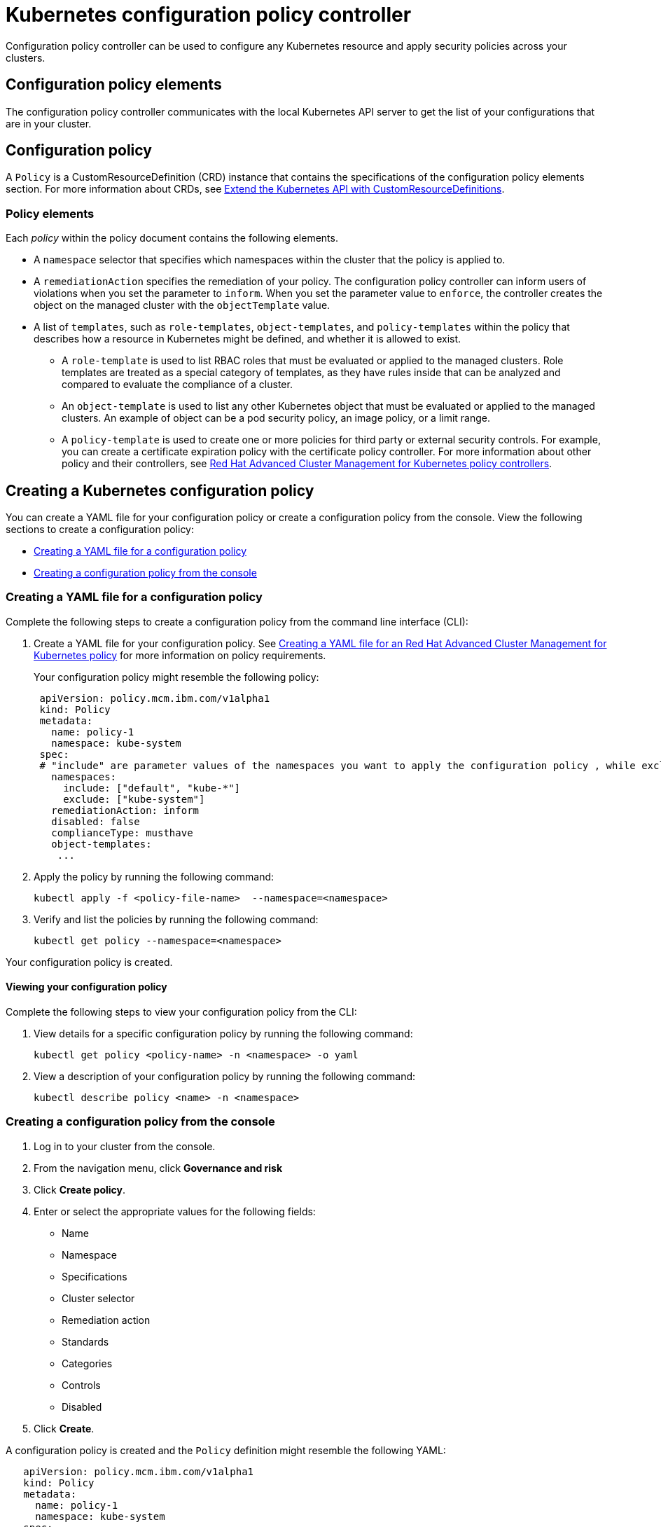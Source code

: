 [#kubernetes-configuration-policy-controller]
= Kubernetes configuration policy controller

Configuration policy controller can be used to configure any Kubernetes resource and apply security policies across your clusters.

[#configuration-policy-elements]
== Configuration policy elements

The configuration policy controller communicates with the local Kubernetes API server to get the list of your configurations that are in your cluster.

[#configuration-policy]
== Configuration policy

A `Policy` is a CustomResourceDefinition (CRD) instance that contains the specifications of the configuration policy elements section.
For more information about CRDs, see https://kubernetes.io/docs/tasks/access-kubernetes-api/custom-resources/custom-resource-definitions/[Extend the Kubernetes API with CustomResourceDefinitions].

[#policy_elements_1]
=== Policy elements

Each _policy_ within the policy document contains the following elements.

* A `namespace` selector that specifies which namespaces within the cluster that the policy is applied to.
* A `remediationAction` specifies the remediation of your policy.
The configuration policy controller can inform users of violations when you set the parameter to `inform`.
When you set the parameter value to `enforce`, the controller creates the object on the managed cluster with the `objectTemplate` value.
* A list of `templates`, such as `role-templates`, `object-templates`, and `policy-templates` within the policy that describes how a resource in Kubernetes might be defined, and whether it is allowed to exist.
 ** A `role-template` is used to list RBAC roles that must be evaluated or applied to the managed clusters.
Role templates are treated as a special category of templates, as they have rules inside that can be analyzed and compared to evaluate the compliance of a cluster.
 ** An `object-template` is used to list any other Kubernetes object that must be evaluated or applied to the managed clusters.
An example of object can be a pod security policy, an image policy, or a limit range.
 ** A `policy-template` is used to create one or more policies for third party or external security controls.
For example, you can create a certificate expiration policy with the certificate policy controller.
For more information about other policy and their  controllers, see xref:policy_controllers[Red Hat Advanced Cluster Management for Kubernetes policy controllers].

[#creating-a-kubernetes-configuration-policy]
== Creating a Kubernetes configuration policy

You can create a YAML file for your configuration policy or create a configuration policy from the console.
View the following sections to create a configuration policy:

* <<creating-a-yaml-file-for-a-configuration-policy,Creating a YAML file for a configuration policy>>
* <<creating-a-configuration-policy-from-the-console,Creating a configuration policy from the console>>

[#creating-a-yaml-file-for-a-configuration-policy]
=== Creating a YAML file for a configuration policy

Complete the following steps to create a configuration policy from the command line interface (CLI):

. Create a YAML file for your configuration policy.
See link:create_policy.md#yaml[Creating a YAML file for an Red Hat Advanced Cluster Management for Kubernetes policy] for more information on policy requirements.
+
Your configuration policy might resemble the following policy:
+
[source,yaml]
----
 apiVersion: policy.mcm.ibm.com/v1alpha1
 kind: Policy
 metadata:
   name: policy-1
   namespace: kube-system
 spec:
 # "include" are parameter values of the namespaces you want to apply the configuration policy , while exclude specifies the namespaces you explicitly do not want to apply
   namespaces:
     include: ["default", "kube-*"]
     exclude: ["kube-system"]
   remediationAction: inform
   disabled: false
   complianceType: musthave
   object-templates:
    ...
----

. Apply the policy by running the following command:
+
----
kubectl apply -f <policy-file-name>  --namespace=<namespace>
----

. Verify and list the policies by running the following command:
+
----
kubectl get policy --namespace=<namespace>
----

Your configuration policy is created.

[#viewing-your-configuration-policy]
==== Viewing your configuration policy

Complete the following steps to view your configuration policy from the CLI:

. View details for a specific configuration policy by running the following command:
+
----
kubectl get policy <policy-name> -n <namespace> -o yaml
----

. View a description of your configuration policy by running the following command:
+
----
kubectl describe policy <name> -n <namespace>
----

[#creating-a-configuration-policy-from-the-console]
=== Creating a configuration policy from the console

. Log in to your cluster from the console.
. From the navigation menu, click *Governance and risk*
. Click *Create policy*.
. Enter or select the appropriate values for the following fields:
 ** Name
 ** Namespace
 ** Specifications
 ** Cluster selector
 ** Remediation action
 ** Standards
 ** Categories
 ** Controls
 ** Disabled
. Click *Create*.

A configuration policy is created and the `Policy` definition might resemble the following YAML:

[source,yaml]
----
   apiVersion: policy.mcm.ibm.com/v1alpha1
   kind: Policy
   metadata:
     name: policy-1
     namespace: kube-system
   spec:
   # "include" are parameter values of the namespaces you want to apply the configuration policy , while exclude specifies the namespaces you explicitly do not want to apply
     namespaces:
       include: ["default", "kube-*"]
       exclude: ["kube-system"]
     remediationAction: inform
     disabled: false
     complianceType: musthave
     object-templates:
      ...
----

[#view-your-configuration-policy]
==== View your configuration policy

You can view any configuration policy and its status from the console.

. Log in to your cluster from the console.
. From the navigation menu, click *Govern risk* to view a table list of your policies.
+
NOTE: You can filter the table list of your policies by selecting the _All policies_ tab or _Cluster violations_ tab.

. Select one of your policies.

For more information, see xref:policy_samples[Configuration policy samples] to view policy samples that can be applied with the configuration policy controller.
